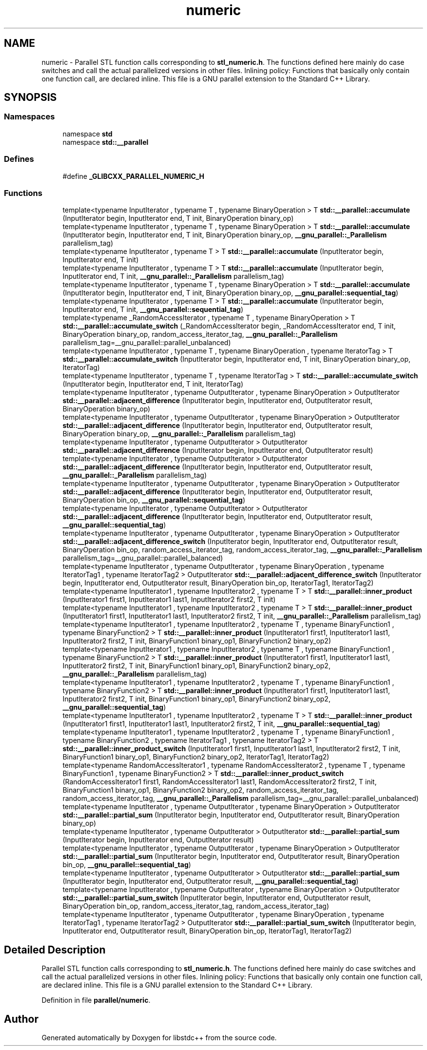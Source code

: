 .TH "numeric" 3 "21 Apr 2009" "libstdc++" \" -*- nroff -*-
.ad l
.nh
.SH NAME
numeric \- Parallel STL function calls corresponding to \fBstl_numeric.h\fP. The functions defined here mainly do case switches and call the actual parallelized versions in other files. Inlining policy: Functions that basically only contain one function call, are declared inline. This file is a GNU parallel extension to the Standard C++ Library.  

.PP
.SH SYNOPSIS
.br
.PP
.SS "Namespaces"

.in +1c
.ti -1c
.RI "namespace \fBstd\fP"
.br
.ti -1c
.RI "namespace \fBstd::__parallel\fP"
.br
.in -1c
.SS "Defines"

.in +1c
.ti -1c
.RI "#define \fB_GLIBCXX_PARALLEL_NUMERIC_H\fP"
.br
.in -1c
.SS "Functions"

.in +1c
.ti -1c
.RI "template<typename InputIterator , typename T , typename BinaryOperation > T \fBstd::__parallel::accumulate\fP (InputIterator begin, InputIterator end, T init, BinaryOperation binary_op)"
.br
.ti -1c
.RI "template<typename InputIterator , typename T , typename BinaryOperation > T \fBstd::__parallel::accumulate\fP (InputIterator begin, InputIterator end, T init, BinaryOperation binary_op, \fB__gnu_parallel::_Parallelism\fP parallelism_tag)"
.br
.ti -1c
.RI "template<typename InputIterator , typename T > T \fBstd::__parallel::accumulate\fP (InputIterator begin, InputIterator end, T init)"
.br
.ti -1c
.RI "template<typename InputIterator , typename T > T \fBstd::__parallel::accumulate\fP (InputIterator begin, InputIterator end, T init, \fB__gnu_parallel::_Parallelism\fP parallelism_tag)"
.br
.ti -1c
.RI "template<typename InputIterator , typename T , typename BinaryOperation > T \fBstd::__parallel::accumulate\fP (InputIterator begin, InputIterator end, T init, BinaryOperation binary_op, \fB__gnu_parallel::sequential_tag\fP)"
.br
.ti -1c
.RI "template<typename InputIterator , typename T > T \fBstd::__parallel::accumulate\fP (InputIterator begin, InputIterator end, T init, \fB__gnu_parallel::sequential_tag\fP)"
.br
.ti -1c
.RI "template<typename _RandomAccessIterator , typename T , typename BinaryOperation > T \fBstd::__parallel::accumulate_switch\fP (_RandomAccessIterator begin, _RandomAccessIterator end, T init, BinaryOperation binary_op, random_access_iterator_tag, \fB__gnu_parallel::_Parallelism\fP parallelism_tag=__gnu_parallel::parallel_unbalanced)"
.br
.ti -1c
.RI "template<typename InputIterator , typename T , typename BinaryOperation , typename IteratorTag > T \fBstd::__parallel::accumulate_switch\fP (InputIterator begin, InputIterator end, T init, BinaryOperation binary_op, IteratorTag)"
.br
.ti -1c
.RI "template<typename InputIterator , typename T , typename IteratorTag > T \fBstd::__parallel::accumulate_switch\fP (InputIterator begin, InputIterator end, T init, IteratorTag)"
.br
.ti -1c
.RI "template<typename InputIterator , typename OutputIterator , typename BinaryOperation > OutputIterator \fBstd::__parallel::adjacent_difference\fP (InputIterator begin, InputIterator end, OutputIterator result, BinaryOperation binary_op)"
.br
.ti -1c
.RI "template<typename InputIterator , typename OutputIterator , typename BinaryOperation > OutputIterator \fBstd::__parallel::adjacent_difference\fP (InputIterator begin, InputIterator end, OutputIterator result, BinaryOperation binary_op, \fB__gnu_parallel::_Parallelism\fP parallelism_tag)"
.br
.ti -1c
.RI "template<typename InputIterator , typename OutputIterator > OutputIterator \fBstd::__parallel::adjacent_difference\fP (InputIterator begin, InputIterator end, OutputIterator result)"
.br
.ti -1c
.RI "template<typename InputIterator , typename OutputIterator > OutputIterator \fBstd::__parallel::adjacent_difference\fP (InputIterator begin, InputIterator end, OutputIterator result, \fB__gnu_parallel::_Parallelism\fP parallelism_tag)"
.br
.ti -1c
.RI "template<typename InputIterator , typename OutputIterator , typename BinaryOperation > OutputIterator \fBstd::__parallel::adjacent_difference\fP (InputIterator begin, InputIterator end, OutputIterator result, BinaryOperation bin_op, \fB__gnu_parallel::sequential_tag\fP)"
.br
.ti -1c
.RI "template<typename InputIterator , typename OutputIterator > OutputIterator \fBstd::__parallel::adjacent_difference\fP (InputIterator begin, InputIterator end, OutputIterator result, \fB__gnu_parallel::sequential_tag\fP)"
.br
.ti -1c
.RI "template<typename InputIterator , typename OutputIterator , typename BinaryOperation > OutputIterator \fBstd::__parallel::adjacent_difference_switch\fP (InputIterator begin, InputIterator end, OutputIterator result, BinaryOperation bin_op, random_access_iterator_tag, random_access_iterator_tag, \fB__gnu_parallel::_Parallelism\fP parallelism_tag=__gnu_parallel::parallel_balanced)"
.br
.ti -1c
.RI "template<typename InputIterator , typename OutputIterator , typename BinaryOperation , typename IteratorTag1 , typename IteratorTag2 > OutputIterator \fBstd::__parallel::adjacent_difference_switch\fP (InputIterator begin, InputIterator end, OutputIterator result, BinaryOperation bin_op, IteratorTag1, IteratorTag2)"
.br
.ti -1c
.RI "template<typename InputIterator1 , typename InputIterator2 , typename T > T \fBstd::__parallel::inner_product\fP (InputIterator1 first1, InputIterator1 last1, InputIterator2 first2, T init)"
.br
.ti -1c
.RI "template<typename InputIterator1 , typename InputIterator2 , typename T > T \fBstd::__parallel::inner_product\fP (InputIterator1 first1, InputIterator1 last1, InputIterator2 first2, T init, \fB__gnu_parallel::_Parallelism\fP parallelism_tag)"
.br
.ti -1c
.RI "template<typename InputIterator1 , typename InputIterator2 , typename T , typename BinaryFunction1 , typename BinaryFunction2 > T \fBstd::__parallel::inner_product\fP (InputIterator1 first1, InputIterator1 last1, InputIterator2 first2, T init, BinaryFunction1 binary_op1, BinaryFunction2 binary_op2)"
.br
.ti -1c
.RI "template<typename InputIterator1 , typename InputIterator2 , typename T , typename BinaryFunction1 , typename BinaryFunction2 > T \fBstd::__parallel::inner_product\fP (InputIterator1 first1, InputIterator1 last1, InputIterator2 first2, T init, BinaryFunction1 binary_op1, BinaryFunction2 binary_op2, \fB__gnu_parallel::_Parallelism\fP parallelism_tag)"
.br
.ti -1c
.RI "template<typename InputIterator1 , typename InputIterator2 , typename T , typename BinaryFunction1 , typename BinaryFunction2 > T \fBstd::__parallel::inner_product\fP (InputIterator1 first1, InputIterator1 last1, InputIterator2 first2, T init, BinaryFunction1 binary_op1, BinaryFunction2 binary_op2, \fB__gnu_parallel::sequential_tag\fP)"
.br
.ti -1c
.RI "template<typename InputIterator1 , typename InputIterator2 , typename T > T \fBstd::__parallel::inner_product\fP (InputIterator1 first1, InputIterator1 last1, InputIterator2 first2, T init, \fB__gnu_parallel::sequential_tag\fP)"
.br
.ti -1c
.RI "template<typename InputIterator1 , typename InputIterator2 , typename T , typename BinaryFunction1 , typename BinaryFunction2 , typename IteratorTag1 , typename IteratorTag2 > T \fBstd::__parallel::inner_product_switch\fP (InputIterator1 first1, InputIterator1 last1, InputIterator2 first2, T init, BinaryFunction1 binary_op1, BinaryFunction2 binary_op2, IteratorTag1, IteratorTag2)"
.br
.ti -1c
.RI "template<typename RandomAccessIterator1 , typename RandomAccessIterator2 , typename T , typename BinaryFunction1 , typename BinaryFunction2 > T \fBstd::__parallel::inner_product_switch\fP (RandomAccessIterator1 first1, RandomAccessIterator1 last1, RandomAccessIterator2 first2, T init, BinaryFunction1 binary_op1, BinaryFunction2 binary_op2, random_access_iterator_tag, random_access_iterator_tag, \fB__gnu_parallel::_Parallelism\fP parallelism_tag=__gnu_parallel::parallel_unbalanced)"
.br
.ti -1c
.RI "template<typename InputIterator , typename OutputIterator , typename BinaryOperation > OutputIterator \fBstd::__parallel::partial_sum\fP (InputIterator begin, InputIterator end, OutputIterator result, BinaryOperation binary_op)"
.br
.ti -1c
.RI "template<typename InputIterator , typename OutputIterator > OutputIterator \fBstd::__parallel::partial_sum\fP (InputIterator begin, InputIterator end, OutputIterator result)"
.br
.ti -1c
.RI "template<typename InputIterator , typename OutputIterator , typename BinaryOperation > OutputIterator \fBstd::__parallel::partial_sum\fP (InputIterator begin, InputIterator end, OutputIterator result, BinaryOperation bin_op, \fB__gnu_parallel::sequential_tag\fP)"
.br
.ti -1c
.RI "template<typename InputIterator , typename OutputIterator > OutputIterator \fBstd::__parallel::partial_sum\fP (InputIterator begin, InputIterator end, OutputIterator result, \fB__gnu_parallel::sequential_tag\fP)"
.br
.ti -1c
.RI "template<typename InputIterator , typename OutputIterator , typename BinaryOperation > OutputIterator \fBstd::__parallel::partial_sum_switch\fP (InputIterator begin, InputIterator end, OutputIterator result, BinaryOperation bin_op, random_access_iterator_tag, random_access_iterator_tag)"
.br
.ti -1c
.RI "template<typename InputIterator , typename OutputIterator , typename BinaryOperation , typename IteratorTag1 , typename IteratorTag2 > OutputIterator \fBstd::__parallel::partial_sum_switch\fP (InputIterator begin, InputIterator end, OutputIterator result, BinaryOperation bin_op, IteratorTag1, IteratorTag2)"
.br
.in -1c
.SH "Detailed Description"
.PP 
Parallel STL function calls corresponding to \fBstl_numeric.h\fP. The functions defined here mainly do case switches and call the actual parallelized versions in other files. Inlining policy: Functions that basically only contain one function call, are declared inline. This file is a GNU parallel extension to the Standard C++ Library. 


.PP
Definition in file \fBparallel/numeric\fP.
.SH "Author"
.PP 
Generated automatically by Doxygen for libstdc++ from the source code.
